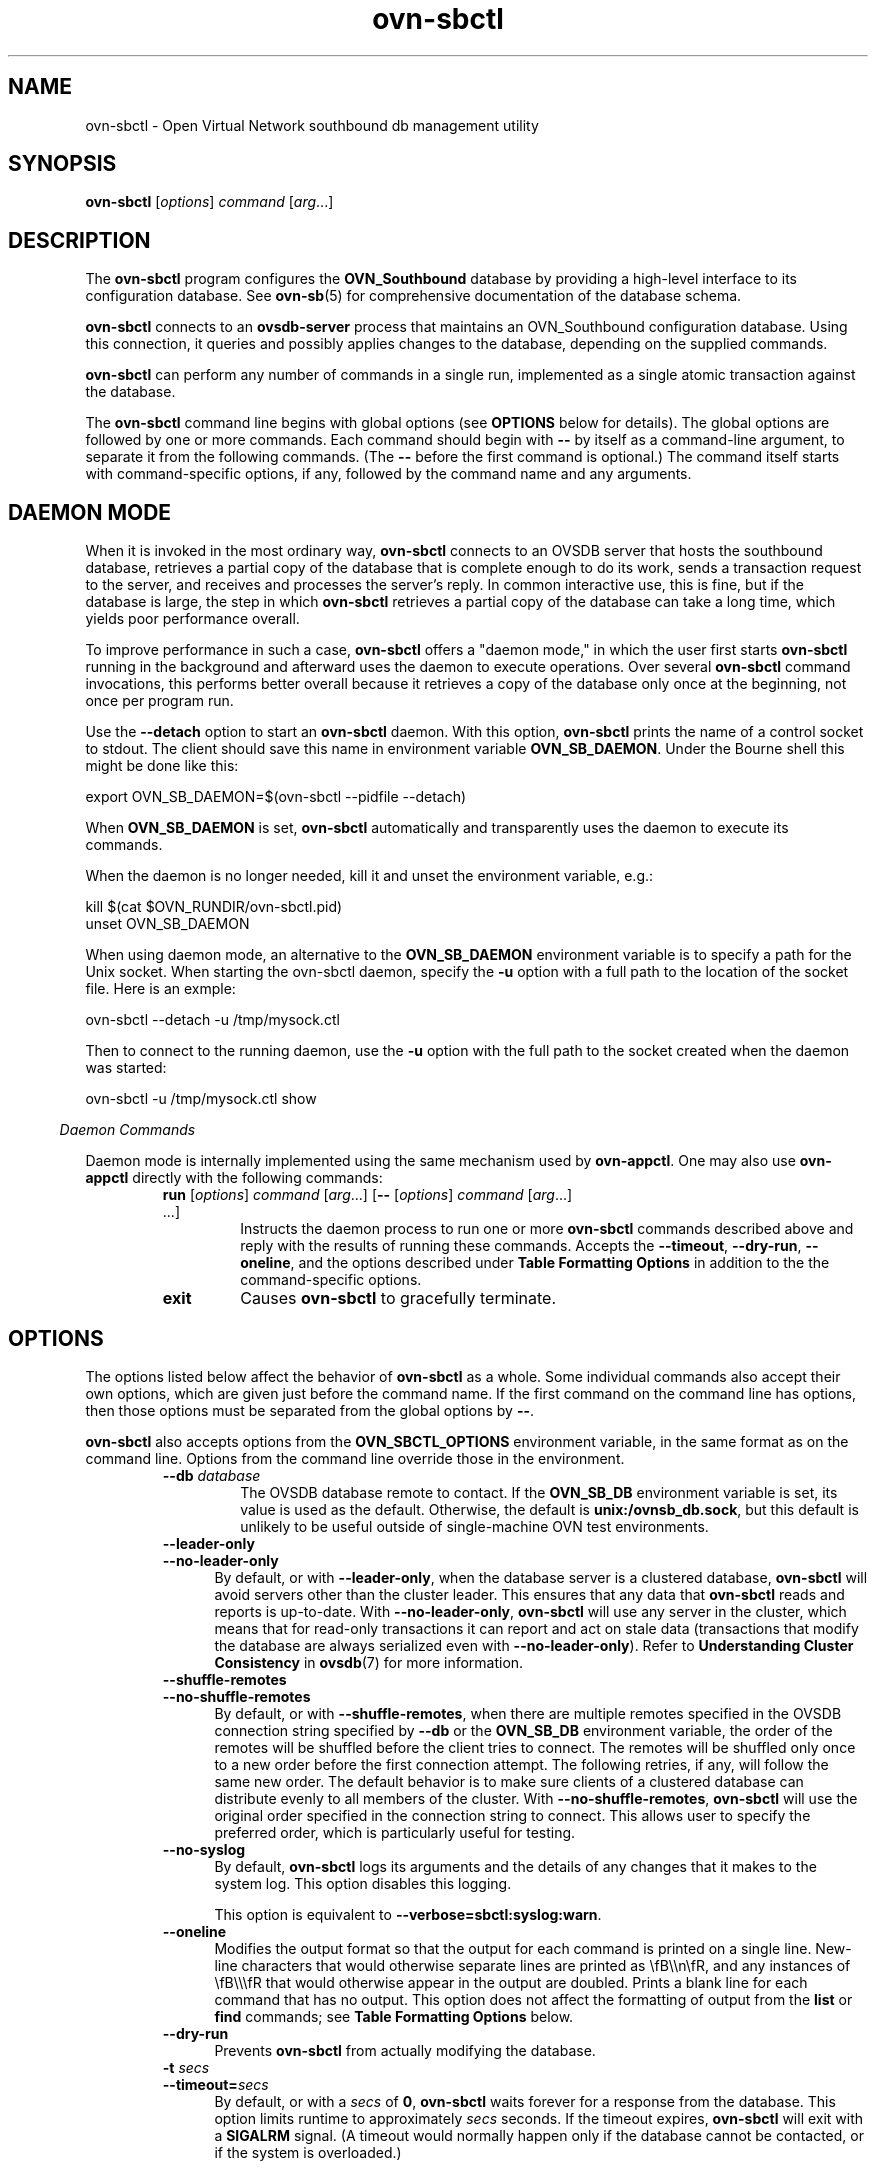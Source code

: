 '\" p
.\" -*- nroff -*-
.TH "ovn-sbctl" 8 "ovn-sbctl" "OVN 23\[char46]09\[char46]5" "OVN Manual"
.fp 5 L CR              \\" Make fixed-width font available as \\fL.
.de TQ
.  br
.  ns
.  TP "\\$1"
..
.de ST
.  PP
.  RS -0.15in
.  I "\\$1"
.  RE
..
.de SU
.  PP
.  I "\\$1"
..
.PP
.SH "NAME"
.PP
.PP
ovn-sbctl \- Open Virtual Network southbound db management utility
.SH "SYNOPSIS"
.PP
\fBovn\-sbctl\fR [\fIoptions\fR] \fIcommand\fR [\fIarg\fR\[char46]\[char46]\[char46]]
.SH "DESCRIPTION"
.PP
.PP
The \fBovn\-sbctl\fR program configures the \fBOVN_Southbound\fR database by providing a high-level interface to its configuration database\[char46] See \fBovn\-sb\fR(5) for comprehensive documentation of the database schema\[char46]
.PP
.PP
\fBovn\-sbctl\fR connects to an \fBovsdb\-server\fR process that maintains an OVN_Southbound configuration database\[char46] Using this connection, it queries and possibly applies changes to the database, depending on the supplied commands\[char46]
.PP
.PP
\fBovn\-sbctl\fR can perform any number of commands in a single run, implemented as a single atomic transaction against the database\[char46]
.PP
.PP
The \fBovn\-sbctl\fR command line begins with global options (see \fBOPTIONS\fR below for details)\[char46] The global options are followed by one or more commands\[char46] Each command should begin with \fB\-\-\fR by itself as a command-line argument, to separate it from the following commands\[char46] (The \fB\-\-\fR before the first command is optional\[char46]) The command itself starts with command-specific options, if any, followed by the command name and any arguments\[char46]
.SH "DAEMON MODE"
.PP
.PP
When it is invoked in the most ordinary way, \fBovn\-sbctl\fR connects to an OVSDB server that hosts the southbound database, retrieves a partial copy of the database that is complete enough to do its work, sends a transaction request to the server, and receives and processes the server\(cqs reply\[char46] In common interactive use, this is fine, but if the database is large, the step in which \fBovn\-sbctl\fR retrieves a partial copy of the database can take a long time, which yields poor performance overall\[char46]
.PP
.PP
To improve performance in such a case, \fBovn\-sbctl\fR offers a \(dqdaemon mode,\(dq in which the user first starts \fBovn\-sbctl\fR running in the background and afterward uses the daemon to execute operations\[char46] Over several \fBovn\-sbctl\fR command invocations, this performs better overall because it retrieves a copy of the database only once at the beginning, not once per program run\[char46]
.PP
.PP
Use the \fB\-\-detach\fR option to start an \fBovn\-sbctl\fR daemon\[char46] With this option, \fBovn\-sbctl\fR prints the name of a control socket to stdout\[char46] The client should save this name in environment variable \fBOVN_SB_DAEMON\fR\[char46] Under the Bourne shell this might be done like this:
.PP
.nf
\fL
.br
\fL      export OVN_SB_DAEMON=$(ovn\-sbctl \-\-pidfile \-\-detach)
.br
\fL    \fR
.fi
.PP
.PP
When \fBOVN_SB_DAEMON\fR is set, \fBovn\-sbctl\fR automatically and transparently uses the daemon to execute its commands\[char46]
.PP
.PP
When the daemon is no longer needed, kill it and unset the environment variable, e\[char46]g\[char46]:
.PP
.nf
\fL
.br
\fL      kill $(cat $OVN_RUNDIR/ovn\-sbctl\[char46]pid)
.br
\fL      unset OVN_SB_DAEMON
.br
\fL    \fR
.fi
.PP
.PP
When using daemon mode, an alternative to the \fBOVN_SB_DAEMON\fR environment variable is to specify a path for the Unix socket\[char46] When starting the ovn-sbctl daemon, specify the \fB\-u\fR option with a full path to the location of the socket file\[char46] Here is an exmple:
.PP
.nf
\fL
.br
\fL      ovn\-sbctl \-\-detach \-u /tmp/mysock\[char46]ctl
.br
\fL    \fR
.fi
.PP
.PP
Then to connect to the running daemon, use the \fB\-u\fR option with the full path to the socket created when the daemon was started:
.PP
.nf
\fL
.br
\fL      ovn\-sbctl \-u /tmp/mysock\[char46]ctl show
.br
\fL    \fR
.fi
.ST "Daemon Commands"
.PP
.PP
Daemon mode is internally implemented using the same mechanism used by \fBovn\-appctl\fR\[char46] One may also use \fBovn\-appctl\fR directly with the following commands:
.RS
.TP
\fBrun\fR [\fIoptions\fR] \fIcommand\fR [\fIarg\fR\[char46]\[char46]\[char46]] [\fB\-\-\fR [\fIoptions\fR] \fIcommand\fR [\fIarg\fR\[char46]\[char46]\[char46]] \[char46]\[char46]\[char46]]
Instructs the daemon process to run one or more \fBovn\-sbctl\fR commands described above and reply with the results of running these commands\[char46] Accepts the \fB\-\-timeout\fR, \fB\-\-dry\-run\fR, \fB\-\-oneline\fR, and the options described under \fBTable Formatting Options\fR in addition to the the command-specific options\[char46]
.TP
\fBexit\fR
Causes \fBovn\-sbctl\fR to gracefully terminate\[char46]
.RE
.SH "OPTIONS"
.PP
.PP
The options listed below affect the behavior of \fBovn\-sbctl\fR as a whole\[char46] Some individual commands also accept their own options, which are given just before the command name\[char46] If the first command on the command line has options, then those options must be separated from the global options by \fB\-\-\fR\[char46]
.PP
.PP
\fBovn\-sbctl\fR also accepts options from the \fBOVN_SBCTL_OPTIONS\fR environment variable, in the same format as on the command line\[char46] Options from the command line override those in the environment\[char46]
.RS
.TP
\fB\-\-db\fR \fIdatabase\fR
The OVSDB database remote to contact\[char46] If the \fBOVN_SB_DB\fR environment variable is set, its value is used as the default\[char46] Otherwise, the default is \fBunix:/ovnsb_db\[char46]sock\fR, but this default is unlikely to be useful outside of single-machine OVN test environments\[char46]
.TP
\fB\-\-leader\-only\fR
.TQ .5in
\fB\-\-no\-leader\-only\fR
By default, or with \fB\-\-leader\-only\fR, when the database server is a clustered database, \fBovn\-sbctl\fR will avoid servers other than the cluster leader\[char46] This ensures that any data that \fBovn\-sbctl\fR reads and reports is up-to-date\[char46] With \fB\-\-no\-leader\-only\fR, \fBovn\-sbctl\fR will use any server in the cluster, which means that for read-only transactions it can report and act on stale data (transactions that modify the database are always serialized even with \fB\-\-no\-leader\-only\fR)\[char46] Refer to \fBUnderstanding Cluster Consistency\fR in \fBovsdb\fR(7) for more information\[char46]
.TP
\fB\-\-shuffle\-remotes\fR
.TQ .5in
\fB\-\-no\-shuffle\-remotes\fR
By default, or with \fB\-\-shuffle\-remotes\fR, when there are multiple remotes specified in the OVSDB connection string specified by \fB\-\-db\fR or the \fBOVN_SB_DB\fR environment variable, the order of the remotes will be shuffled before the client tries to connect\[char46] The remotes will be shuffled only once to a new order before the first connection attempt\[char46] The following retries, if any, will follow the same new order\[char46] The default behavior is to make sure clients of a clustered database can distribute evenly to all members of the cluster\[char46] With \fB\-\-no\-shuffle\-remotes\fR, \fBovn\-sbctl\fR will use the original order specified in the connection string to connect\[char46] This allows user to specify the preferred order, which is particularly useful for testing\[char46]
.TP
\fB\-\-no\-syslog\fR
By default, \fBovn\-sbctl\fR logs its arguments and the details of any changes that it makes to the system log\[char46] This option disables this logging\[char46]
.IP
This option is equivalent to \fB\-\-verbose=sbctl:syslog:warn\fR\[char46]
.TP
\fB\-\-oneline\fR
Modifies the output format so that the output for each command is printed on a single line\[char46] New-line characters that would otherwise separate lines are printed as \efB\e\en\efR, and any instances of \efB\e\e\efR that would otherwise appear in the output are doubled\[char46] Prints a blank line for each command that has no output\[char46] This option does not affect the formatting of output from the \fBlist\fR or \fBfind\fR commands; see \fBTable Formatting Options\fR below\[char46]
.TP
\fB\-\-dry\-run\fR
Prevents \fBovn\-sbctl\fR from actually modifying the database\[char46]
.TP
\fB\-t \fIsecs\fB\fR
.TQ .5in
\fB\-\-timeout=\fIsecs\fB\fR
By default, or with a \fIsecs\fR of \fB0\fR, \fBovn\-sbctl\fR waits forever for a response from the database\[char46] This option limits runtime to approximately \fIsecs\fR seconds\[char46] If the timeout expires, \fBovn\-sbctl\fR will exit with a \fBSIGALRM\fR signal\[char46] (A timeout would normally happen only if the database cannot be contacted, or if the system is overloaded\[char46])
.RE
.SS "Daemon Options"
.TP
\fB\-\-pidfile\fR[\fB=\fR\fIpidfile\fR]
Causes a file (by default, \fB\fIprogram\fB\[char46]pid\fR) to be created indicating the PID of the running process\[char46] If the \fIpidfile\fR argument is not specified, or if it does not begin with \fB/\fR, then it is created in \fB\fR\[char46]
.IP
If \fB\-\-pidfile\fR is not specified, no pidfile is created\[char46]
.TP
\fB\-\-overwrite\-pidfile\fR
By default, when \fB\-\-pidfile\fR is specified and the specified pidfile already exists and is locked by a running process, the daemon refuses to start\[char46] Specify \fB\-\-overwrite\-pidfile\fR to cause it to instead overwrite the pidfile\[char46]
.IP
When \fB\-\-pidfile\fR is not specified, this option has no effect\[char46]
.TP
\fB\-\-detach\fR
Runs this program as a background process\[char46] The process forks, and in the child it starts a new session, closes the standard file descriptors (which has the side effect of disabling logging to the console), and changes its current directory to the root (unless \fB\-\-no\-chdir\fR is specified)\[char46] After the child completes its initialization, the parent exits\[char46]
.TP
\fB\-\-monitor\fR
Creates an additional process to monitor this program\[char46] If it dies due to a signal that indicates a programming error (\fBSIGABRT\fR, \fBSIGALRM\fR, \fBSIGBUS\fR, \fBSIGFPE\fR, \fBSIGILL\fR, \fBSIGPIPE\fR, \fBSIGSEGV\fR, \fBSIGXCPU\fR, or \fBSIGXFSZ\fR) then the monitor process starts a new copy of it\[char46] If the daemon dies or exits for another reason, the monitor process exits\[char46]
.IP
This option is normally used with \fB\-\-detach\fR, but it also functions without it\[char46]
.TP
\fB\-\-no\-chdir\fR
By default, when \fB\-\-detach\fR is specified, the daemon changes its current working directory to the root directory after it detaches\[char46] Otherwise, invoking the daemon from a carelessly chosen directory would prevent the administrator from unmounting the file system that holds that directory\[char46]
.IP
Specifying \fB\-\-no\-chdir\fR suppresses this behavior, preventing the daemon from changing its current working directory\[char46] This may be useful for collecting core files, since it is common behavior to write core dumps into the current working directory and the root directory is not a good directory to use\[char46]
.IP
This option has no effect when \fB\-\-detach\fR is not specified\[char46]
.TP
\fB\-\-no\-self\-confinement\fR
By default this daemon will try to self-confine itself to work with files under well-known directories determined at build time\[char46] It is better to stick with this default behavior and not to use this flag unless some other Access Control is used to confine daemon\[char46] Note that in contrast to other access control implementations that are typically enforced from kernel-space (e\[char46]g\[char46] DAC or MAC), self-confinement is imposed from the user-space daemon itself and hence should not be considered as a full confinement strategy, but instead should be viewed as an additional layer of security\[char46]
.TP
\fB\-\-user=\fR\fIuser\fR\fB:\fR\fIgroup\fR
Causes this program to run as a different user specified in \fIuser\fR\fB:\fR\fIgroup\fR, thus dropping most of the root privileges\[char46] Short forms \fIuser\fR and \fB:\fR\fIgroup\fR are also allowed, with current user or group assumed, respectively\[char46] Only daemons started by the root user accepts this argument\[char46]
.IP
On Linux, daemons will be granted \fBCAP_IPC_LOCK\fR and \fBCAP_NET_BIND_SERVICES\fR before dropping root privileges\[char46] Daemons that interact with a datapath, such as \fBovs\-vswitchd\fR, will be granted three additional capabilities, namely \fBCAP_NET_ADMIN\fR, \fBCAP_NET_BROADCAST\fR and \fBCAP_NET_RAW\fR\[char46] The capability change will apply even if the new user is root\[char46]
.IP
On Windows, this option is not currently supported\[char46] For security reasons, specifying this option will cause the daemon process not to start\[char46]
.SS "Logging options"
.TP
\fB\-v\fR[\fIspec\fR]
.TQ .5in
\fB\-\-verbose=\fR[\fIspec\fR]
Sets logging levels\[char46] Without any \fIspec\fR, sets the log level for every module and destination to \fBdbg\fR\[char46] Otherwise, \fIspec\fR is a list of words separated by spaces or commas or colons, up to one from each category below:
.RS
.IP \(bu
A valid module name, as displayed by the \fBvlog/list\fR command on \fBovs\-appctl\fR(8), limits the log level change to the specified module\[char46]
.IP \(bu
\fBsyslog\fR, \fBconsole\fR, or \fBfile\fR, to limit the log level change to only to the system log, to the console, or to a file, respectively\[char46] (If \fB\-\-detach\fR is specified, the daemon closes its standard file descriptors, so logging to the console will have no effect\[char46])
.IP
On Windows platform, \fBsyslog\fR is accepted as a word and is only useful along with the \fB\-\-syslog\-target\fR option (the word has no effect otherwise)\[char46]
.IP \(bu
\fBoff\fR, \fBemer\fR, \fBerr\fR, \fBwarn\fR, \fBinfo\fR, or \fBdbg\fR, to control the log level\[char46] Messages of the given severity or higher will be logged, and messages of lower severity will be filtered out\[char46] \fBoff\fR filters out all messages\[char46] See \fBovs\-appctl\fR(8) for a definition of each log level\[char46]
.RE
.IP
Case is not significant within \fIspec\fR\[char46]
.IP
Regardless of the log levels set for \fBfile\fR, logging to a file will not take place unless \fB\-\-log\-file\fR is also specified (see below)\[char46]
.IP
For compatibility with older versions of OVS, \fBany\fR is accepted as a word but has no effect\[char46]
.TP
\fB\-v\fR
.TQ .5in
\fB\-\-verbose\fR
Sets the maximum logging verbosity level, equivalent to \fB\-\-verbose=dbg\fR\[char46]
.TP
\fB\-vPATTERN:\fR\fIdestination\fR\fB:\fR\fIpattern\fR
.TQ .5in
\fB\-\-verbose=PATTERN:\fR\fIdestination\fR\fB:\fR\fIpattern\fR
Sets the log pattern for \fIdestination\fR to \fIpattern\fR\[char46] Refer to \fBovs\-appctl\fR(8) for a description of the valid syntax for \fIpattern\fR\[char46]
.TP
\fB\-vFACILITY:\fR\fIfacility\fR
.TQ .5in
\fB\-\-verbose=FACILITY:\fR\fIfacility\fR
Sets the RFC5424 facility of the log message\[char46] \fIfacility\fR can be one of \fBkern\fR, \fBuser\fR, \fBmail\fR, \fBdaemon\fR, \fBauth\fR, \fBsyslog\fR, \fBlpr\fR, \fBnews\fR, \fBuucp\fR, \fBclock\fR, \fBftp\fR, \fBntp\fR, \fBaudit\fR, \fBalert\fR, \fBclock2\fR, \fBlocal0\fR, \fBlocal1\fR, \fBlocal2\fR, \fBlocal3\fR, \fBlocal4\fR, \fBlocal5\fR, \fBlocal6\fR or \fBlocal7\fR\[char46] If this option is not specified, \fBdaemon\fR is used as the default for the local system syslog and \fBlocal0\fR is used while sending a message to the target provided via the \fB\-\-syslog\-target\fR option\[char46]
.TP
\fB\-\-log\-file\fR[\fB=\fR\fIfile\fR]
Enables logging to a file\[char46] If \fIfile\fR is specified, then it is used as the exact name for the log file\[char46] The default log file name used if \fIfile\fR is omitted is \fB/usr/local/var/log/ovn/\fIprogram\fB\[char46]log\fR\[char46]
.TP
\fB\-\-syslog\-target=\fR\fIhost\fR\fB:\fR\fIport\fR
Send syslog messages to UDP \fIport\fR on \fIhost\fR, in addition to the system syslog\[char46] The \fIhost\fR must be a numerical IP address, not a hostname\[char46]
.TP
\fB\-\-syslog\-method=\fR\fImethod\fR
Specify \fImethod\fR as how syslog messages should be sent to syslog daemon\[char46] The following forms are supported:
.RS
.IP \(bu
\fBlibc\fR, to use the libc \fBsyslog()\fR function\[char46] Downside of using this options is that libc adds fixed prefix to every message before it is actually sent to the syslog daemon over \fB/dev/log\fR UNIX domain socket\[char46]
.IP \(bu
\fBunix:\fIfile\fB\fR, to use a UNIX domain socket directly\[char46] It is possible to specify arbitrary message format with this option\[char46] However, \fBrsyslogd 8\[char46]9\fR and older versions use hard coded parser function anyway that limits UNIX domain socket use\[char46] If you want to use arbitrary message format with older \fBrsyslogd\fR versions, then use UDP socket to localhost IP address instead\[char46]
.IP \(bu
\fBudp:\fIip\fB:\fIport\fB\fR, to use a UDP socket\[char46] With this method it is possible to use arbitrary message format also with older \fBrsyslogd\fR\[char46] When sending syslog messages over UDP socket extra precaution needs to be taken into account, for example, syslog daemon needs to be configured to listen on the specified UDP port, accidental iptables rules could be interfering with local syslog traffic and there are some security considerations that apply to UDP sockets, but do not apply to UNIX domain sockets\[char46]
.IP \(bu
\fBnull\fR, to discard all messages logged to syslog\[char46]
.RE
.IP
The default is taken from the \fBOVS_SYSLOG_METHOD\fR environment variable; if it is unset, the default is \fBlibc\fR\[char46]
.SS "Table Formatting Options"
These options control the format of output from the \fBlist\fR and \fBfind\fR commands\[char46]
.RS
.TP
\fB\-f\fR \fIformat\fR
.TQ .5in
\fB\-\-format=\fR\fIformat\fR
Sets the type of table formatting\[char46] The following types of \fIformat\fR are available:
.RS
.TP
\fBtable\fR
2-D text tables with aligned columns\[char46]
.TP
\fBlist\fR (default)
A list with one column per line and rows separated by a blank line\[char46]
.TP
\fBhtml\fR
HTML tables\[char46]
.TP
\fBcsv\fR
Comma-separated values as defined in RFC 4180\[char46]
.TP
\fBjson\fR
JSON format as defined in RFC 4627\[char46] The output is a sequence of JSON objects, each of which corresponds to one table\[char46] Each JSON object has the following members with the noted values:
.RS
.TP
\fBcaption\fR
The table\(cqs caption\[char46] This member is omitted if the table has no caption\[char46]
.TP
\fBheadings\fR
An array with one element per table column\[char46] Each array element is a string giving the corresponding column\(cqs heading\[char46]
.TP
\fBdata\fR
An array with one element per table row\[char46] Each element is also an array with one element per table column\[char46] The elements of this second-level array are the cells that constitute the table\[char46] Cells that represent OVSDB data or data types are expressed in the format described in the OVSDB specification; other cells are simply expressed as text strings\[char46]
.RE
.RE
.TP
\fB\-d\fR \fIformat\fR
.TQ .5in
\fB\-\-data=\fR\fIformat\fR
Sets the formatting for cells within output tables unless the table format is set to \fBjson\fR, in which case \fBjson\fR formatting is always used when formatting cells\[char46] The following types of \fIformat\fR are available:
.RS
.TP
\fBstring\fR (default)
The simple format described in the \fBDatabase Values\fR section of \fBovs\-vsctl\fR(8)\[char46]
.TP
\fBbare\fR
The simple format with punctuation stripped off: \fB[]\fR and \fB{}\fR are omitted around sets, maps, and empty columns, items within sets and maps are space-separated, and strings are never quoted\[char46] This format may be easier for scripts to parse\[char46]
.TP
\fBjson\fR
The RFC 4627 JSON format as described above\[char46]
.RE
.TP
\fB\-\-no\-headings\fR
This option suppresses the heading row that otherwise appears in the first row of table output\[char46]
.TP
\fB\-\-pretty\fR
By default, JSON in output is printed as compactly as possible\[char46] This option causes JSON in output to be printed in a more readable fashion\[char46] Members of objects and elements of arrays are printed one per line, with indentation\[char46]
.IP
This option does not affect JSON in tables, which is always printed compactly\[char46]
.TP
\fB\-\-bare\fR
Equivalent to \fB\-\-format=list \-\-data=bare \-\-no\-headings\fR\[char46]
.RE
.SS "PKI Options"
.PP
.PP
PKI configuration is required to use SSL for the connection to the database\[char46]
.RS
.TP
\fB\-p\fR \fIprivkey\[char46]pem\fR
.TQ .5in
\fB\-\-private\-key=\fR\fIprivkey\[char46]pem\fR
Specifies a PEM file containing the private key used as identity for outgoing SSL connections\[char46]
.TP
\fB\-c\fR \fIcert\[char46]pem\fR
.TQ .5in
\fB\-\-certificate=\fR\fIcert\[char46]pem\fR
Specifies a PEM file containing a certificate that certifies the private key specified on \fB\-p\fR or \fB\-\-private\-key\fR to be trustworthy\[char46] The certificate must be signed by the certificate authority (CA) that the peer in SSL connections will use to verify it\[char46]
.TP
\fB\-C\fR \fIcacert\[char46]pem\fR
.TQ .5in
\fB\-\-ca\-cert=\fR\fIcacert\[char46]pem\fR
Specifies a PEM file containing the CA certificate for verifying certificates presented to this program by SSL peers\[char46] (This may be the same certificate that SSL peers use to verify the certificate specified on \fB\-c\fR or \fB\-\-certificate\fR, or it may be a different one, depending on the PKI design in use\[char46])
.TP
\fB\-C none\fR
.TQ .5in
\fB\-\-ca\-cert=none\fR
Disables verification of certificates presented by SSL peers\[char46] This introduces a security risk, because it means that certificates cannot be verified to be those of known trusted hosts\[char46]
.RE
.RS
.TP
\fB\-\-bootstrap\-ca\-cert=\fR\fIcacert\[char46]pem\fR
When \fIcacert\[char46]pem\fR exists, this option has the same effect as \fB\-C\fR or \fB\-\-ca\-cert\fR\[char46] If it does not exist, then the executable will attempt to obtain the CA certificate from the SSL peer on its first SSL connection and save it to the named PEM file\[char46] If it is successful, it will immediately drop the connection and reconnect, and from then on all SSL connections must be authenticated by a certificate signed by the CA certificate thus obtained\[char46]
.IP
This option exposes the SSL connection to a man-in-the-middle attack obtaining the initial CA certificate, but it may be useful for bootstrapping\[char46]
.IP
This option is only useful if the SSL peer sends its CA certificate as part of the SSL certificate chain\[char46] The SSL protocol does not require the server to send the CA certificate\[char46]
.IP
This option is mutually exclusive with \fB\-C\fR and \fB\-\-ca\-cert\fR\[char46]
.RE
.SS "Other Options"
.TP
\fB\-h\fR
.TQ .5in
\fB\-\-help\fR
Prints a brief help message to the console\[char46]
.TP
\fB\-V\fR
.TQ .5in
\fB\-\-version\fR
Prints version information to the console\[char46]
.SH "COMMANDS"
.PP
.PP
The following sections describe the commands that \fBovn\-sbctl\fR supports\[char46]
.SS "OVN_Southbound Commands"
.PP
.PP
These commands work with an \fBOVN_Southbound\fR database as a whole\[char46]
.RS
.TP
\fBinit\fR
Initializes the database, if it is empty\[char46] If the database has already been initialized, this command has no effect\[char46]
.TP
\fBshow\fR
Prints a brief overview of the database contents\[char46]
.RE
.SS "Chassis Commands"
.PP
.PP
These commands manipulate \fBOVN_Southbound\fR chassis\[char46]
.RS
.TP
[\fB\-\-may\-exist\fR] \fBchassis\-add \fIchassis\fB \fIencap-type\fB \fIencap-ip\fB\fR
Creates a new chassis named \fIchassis\fR\[char46] \fIencap-type\fR is a comma-separated list of tunnel types\[char46] The chassis will have one encap entry for each specified tunnel type with \fIencap-ip\fR as the destination IP for each\[char46]
.IP
Without \fB\-\-may\-exist\fR, attempting to create a chassis that exists is an error\[char46] With \fB\-\-may\-exist\fR, this command does nothing if \fIchassis\fR already exists\[char46]
.TP
[\fB\-\-if\-exists\fR] \fIchassis-del \fIchassis\fI\fR
Deletes \fIchassis\fR and its \fIencaps\fR and \fIgateway_ports\fR\[char46]
.IP
Without \fB\-\-if\-exists\fR, attempting to delete a chassis that does not exist is an error\[char46] With \fB\-\-if\-exists\fR attempting to delete a chassis that does not exist has no effect\[char46]
.RE
.SS "Port Binding Commands"
.PP
.PP
These commands manipulate \fBOVN_Southbound\fR port bindings\[char46]
.RS
.TP
[\fB\-\-may\-exist\fR] \fBlsp\-bind \fIlogical-port\fB \fIchassis\fB\fR
Binds the logical port named \fIlogical-port\fR to \fIchassis\fR\[char46]
.IP
Without \fB\-\-may\-exist\fR, attempting to bind a logical port that has already been bound is an error\[char46] With \fB\-\-may\-exist\fR, this command does nothing if \fIlogical-port\fR has already been bound to a chassis\[char46]
.TP
[\fB\-\-if\-exists\fR] \fBlsp\-unbind \fIlogical-port\fB\fR
Removes the binding of \fIlogical-port\fR\[char46]
.IP
Without \fB\-\-if\-exists\fR, attempting to unbind a logical port that is not bound is an error\[char46] With \fB\-\-if\-exists\fR, attempting to unbind logical port that is not bound has no effect\[char46]
.RE
.SS "Logical Flow Commands"
.TP
[\fB\-\-uuid\fR] [\fB\-\-ovs\fR[\fB=\fIremote\fB]\fR] [\fB\-\-stats\fR] [\fB\-\-vflows\fR] \fBlflow\-list\fR [\fIlogical-datapath\fR] [\fIlflow\fR\[char46]\[char46]\[char46]]
List logical flows\[char46] If \fIlogical-datapath\fR is specified, only list flows for that logical datapath\[char46] The \fIlogical-datapath\fR may be given as a UUID or as a datapath name (reporting an error if multiple datapaths have the same name)\[char46]
.IP
If at least one \fIlflow\fR is given, only matching logical flows, if any, are listed\[char46] Each \fIlflow\fR may be specified as a UUID or the first few characters of a UUID, optionally prefixed by \fB0x\fR\[char46] (Because \fBovn\-controller\fR sets OpenFlow flow cookies to the first 32 bits of the corresponding logical flow\(cqs UUID, this makes it easy to look up the logical flow that generated a particular OpenFlow flow\[char46])
.IP
If \fB\-\-uuid\fR is specified, the output includes the first 32 bits of each logical flow\(cqs UUID\[char46] This makes it easier to find the OpenFlow flows that correspond to a given logical flow\[char46]
.IP
If \fB\-\-ovs\fR is included, \fBovn\-sbctl\fR attempts to obtain and display the OpenFlow flows that correspond to each OVN logical flow\[char46] To do so, \fBovn\-sbctl\fR connects to \fIremote\fR (by default, \fBunix:/br\-int\[char46]mgmt\fR) over OpenFlow and retrieves the flows\[char46] If \fIremote\fR is specified, it must be an active OpenFlow connection method described in \fBovsdb\fR(7)\[char46] Please see the discussion of the similar \fB\-\-ovs\fR option in \fBovn\-trace\fR(8) for more information about the OpenFlow flow output\[char46]
.IP
By default, OpenFlow flow output includes only match and actions\[char46] Add \fB\-\-stats\fR to include all OpenFlow information, such as packet and byte counters, duration, and timeouts\[char46]
.IP
If \fB\-\-vflows\fR is included, other southbound database records directly used for generating OpenFlow flows are also listed\[char46] This includes: \fIport-bindings\fR, \fImac-bindings\fR, \fImulticast-groups\fR, \fIchassis\fR\[char46] The \fB\-\-ovs\fR and \fB\-\-stats\fR can also be used in conjunction with \fB\-\-vflows\fR\[char46]
.TP
[\fB\-\-uuid\fR] \fBdump\-flows\fR [\fIlogical-datapath\fR]
Alias for \fBlflow\-list\fR\[char46]
.TP
\fBcount\-flows\fR [\fIlogical-datapath\fR]
prints numbers of logical flows per table and per datapath\[char46]
.SS "Remote Connectivity Commands"
.PP
.PP
These commands manipulate the \fBconnections\fR column in the \fBSB_Global\fR table and rows in the \fBConnection\fR table\[char46] When \fBovsdb\-server\fR is configured to use the \fBconnections\fR column for OVSDB connections, this allows the administrator to use \efBovn\e-sbctl\efR to configure database connections\[char46]
.RS
.TP
\fBget\-connection\fR
Prints the configured connection(s)\[char46]
.TP
\fBdel\-connection\fR
Deletes the configured connection(s)\[char46]
.TP
[\fB\-\-inactivity\-probe=\fR\fImsecs\fR] \fBset\-connection\fR \fItarget\fR\[char46]\[char46]\[char46]
Sets the configured manager target or targets\[char46] Use \fB\-\-inactivity\-probe=\fR\fImsecs\fR to override the default idle connection inactivity probe time\[char46] Use 0 to disable inactivity probes\[char46]
.RE
.SS "SSL Configuration Commands"
.PP
.PP
When \fBovsdb\-server\fR is configured to connect using SSL, the following parameters are required:
.RS
.TP
\fIprivate-key\fR
Specifies a PEM file containing the private key used for SSL connections\[char46]
.TP
\fIcertificate\fR
Specifies a PEM file containing a certificate, signed by the certificate authority (CA) used by the connection peers, that certifies the private key, identifying a trustworthy peer\[char46]
.TP
\fIca-cert\fR
Specifies a PEM file containing the CA certificate used to verify that the connection peers are trustworthy\[char46]
.RE
.PP
.PP
These SSL settings apply to all SSL connections made by the southbound database server\[char46]
.RS
.TP
\fBget\-ssl\fR
Prints the SSL configuration\[char46]
.TP
\fBdel\-ssl\fR
Deletes the current SSL configuration\[char46]
.TP
[\fB\-\-bootstrap\fR] \fBset\-ssl\fR \fIprivate-key\fR \fIcertificate\fR \fIca-cert\fR [\fIssl-protocol-list\fR [\fIssl-cipher-list\fR]]
Sets the SSL configuration\[char46]
.RE
.SS "Database Commands"
.PP
.PP
These commands query and modify the contents of \fBovsdb\fR tables\[char46] They are a slight abstraction of the \fBovsdb\fR interface and as such they operate at a lower level than other \fBovn\-sbctl\fR commands\[char46]
.PP
\fIIdentifying Tables, Records, and Columns\fR
.PP
.PP
Each of these commands has a \fItable\fR parameter to identify a table within the database\[char46] Many of them also take a \fIrecord\fR parameter that identifies a particular record within a table\[char46] The \fIrecord\fR parameter may be the UUID for a record, which may be abbreviated to its first 4 (or more) hex digits, as long as that is unique\[char46] Many tables offer additional ways to identify records\[char46] Some commands also take \fIcolumn\fR parameters that identify a particular field within the records in a table\[char46]
.PP
.PP
For a list of tables and their columns, see \fBovn\-sb\fR(5) or see the table listing from the \fB\-\-help\fR option\[char46]
.PP
.PP
Record names must be specified in full and with correct capitalization, except that UUIDs may be abbreviated to their first 4 (or more) hex digits, as long as that is unique within the table\[char46] Names of tables and columns are not case-sensitive, and \fB\-\fR and \fB_\fR are treated interchangeably\[char46] Unique abbreviations of table and column names are acceptable, e\[char46]g\[char46] \fBd\fR or \fBdhcp\fR is sufficient to identify the \fBDHCP_Options\fR table\[char46]
.PP
.PP
.PP
\fIDatabase Values\fR
.PP
.PP
Each column in the database accepts a fixed type of data\[char46] The currently defined basic types, and their representations, are:
.RS
.TP
integer
A decimal integer in the range \-2**63 to 2**63\-1, inclusive\[char46]
.TP
real
A floating-point number\[char46]
.TP
Boolean
True or false, written \fBtrue\fR or \fBfalse\fR, respectively\[char46]
.TP
string
An arbitrary Unicode string, except that null bytes are not allowed\[char46] Quotes are optional for most strings that begin with an English letter or underscore and consist only of letters, underscores, hyphens, and periods\[char46] However, \fBtrue\fR and \fBfalse\fR and strings that match the syntax of UUIDs (see below) must be enclosed in double quotes to distinguish them from other basic types\[char46] When double quotes are used, the syntax is that of strings in JSON, e\[char46]g\[char46] backslashes may be used to escape special characters\[char46] The empty string must be represented as a pair of double quotes (\fB\(dq\(dq\fR)\[char46]
.TP
UUID
Either a universally unique identifier in the style of RFC 4122, e\[char46]g\[char46] \fBf81d4fae\-7dec\-11d0\-a765\-00a0c91e6bf6\fR, or an \fB@\fR\fIname\fR defined by a \fBget\fR or \fBcreate\fR command within the same \fBovs\-vsctl\fR invocation\[char46]
.RE
.PP
.PP
Multiple values in a single column may be separated by spaces or a single comma\[char46] When multiple values are present, duplicates are not allowed, and order is not important\[char46] Conversely, some database columns can have an empty set of values, represented as \fB[]\fR, and square brackets may optionally enclose other non-empty sets or single values as well\[char46]
.PP
.PP
A few database columns are ``maps\(cq\(cq of key-value pairs, where the key and the value are each some fixed database type\[char46] These are specified in the form \fIkey\fR\fB=\fR\fIvalue\fR, where \fIkey\fR and \fIvalue\fR follow the syntax for the column\(cqs key type and value type, respectively\[char46] When multiple pairs are present (separated by spaces or a comma), duplicate keys are not allowed, and again the order is not important\[char46] Duplicate values are allowed\[char46] An empty map is represented as \fB{}\fR\[char46] Curly braces may optionally enclose non-empty maps as well (but use quotes to prevent the shell from expanding \fBother\-config={0=x,1=y}\fR into \fBother\-config=0=x
other\-config=1=y\fR, which may not have the desired effect)\[char46]
.PP
\fIDatabase Command Syntax\fR
.RS
.TP
[\fB\-\-if\-exists\fR] [\fB\-\-columns=\fR\fIcolumn\fR[\fB,\fR\fIcolumn\fR]\[char46]\[char46]\[char46]] \fBlist\fR \fItable\fR [\fIrecord\fR]\[char46]\[char46]\[char46]
Lists the data in each specified \fIrecord\fR\[char46] If no records are specified, lists all the records in \fItable\fR\[char46]
.IP
If \fB\-\-columns\fR is specified, only the requested columns are listed, in the specified order\[char46] Otherwise, all columns are listed, in alphabetical order by column name\[char46]
.IP
Without \fB\-\-if\-exists\fR, it is an error if any specified \fIrecord\fR does not exist\[char46] With \fB\-\-if\-exists\fR, the command ignores any \fIrecord\fR that does not exist, without producing any output\[char46]
.TP
[\fB\-\-columns=\fR\fIcolumn\fR[\fB,\fR\fIcolumn\fR]\[char46]\[char46]\[char46]] \fBfind\fR \fItable\fR [\fIcolumn\fR[\fB:\fR\fIkey\fR]\fB=\fR\fIvalue\fR]\[char46]\[char46]\[char46]
Lists the data in each record in \fItable\fR whose \fIcolumn\fR equals \fIvalue\fR or, if \fIkey\fR is specified, whose \fIcolumn\fR contains a \fIkey\fR with the specified \fIvalue\fR\[char46] The following operators may be used where \fB=\fR is written in the syntax summary:
.RS
.TP
\fB= != < > <= >=\fR
Selects records in which \fIcolumn\fR[\fB:\fR\fIkey\fR] equals, does not equal, is less than, is greater than, is less than or equal to, or is greater than or equal to \fIvalue\fR, respectively\[char46]
.IP
Consider \fIcolumn\fR[\fB:\fR\fIkey\fR] and \fIvalue\fR as sets of elements\[char46] Identical sets are considered equal\[char46] Otherwise, if the sets have different numbers of elements, then the set with more elements is considered to be larger\[char46] Otherwise, consider a element from each set pairwise, in increasing order within each set\[char46] The first pair that differs determines the result\[char46] (For a column that contains key-value pairs, first all the keys are compared, and values are considered only if the two sets contain identical keys\[char46])
.TP
\fB{=} {!=}\fR
Test for set equality or inequality, respectively\[char46]
.TP
\fB{<=}\fR
Selects records in which \fIcolumn\fR[\fB:\fR\fIkey\fR] is a subset of \fIvalue\fR\[char46] For example, \fBflood\-vlans{<=}1,2\fR selects records in which the \fBflood\-vlans\fR column is the empty set or contains 1 or 2 or both\[char46]
.TP
\fB{<}\fR
Selects records in which \fIcolumn\fR[\fB:\fR\fIkey\fR] is a proper subset of \fIvalue\fR\[char46] For example, \fBflood\-vlans{<}1,2\fR selects records in which the \fBflood\-vlans\fR column is the empty set or contains 1 or 2 but not both\[char46]
.TP
\fB{>=} {>}\fR
Same as \fB{<=}\fR and \fB{<}\fR, respectively, except that the relationship is reversed\[char46] For example, \fBflood\-vlans{>=}1,2\fR selects records in which the \fBflood\-vlans\fR column contains both 1 and 2\[char46]
.RE
.IP
The following operators are available only in Open vSwitch 2\[char46]16 and later:
.RS
.TP
\fB{in}\fR
Selects records in which every element in \fIcolumn\fR[\fB:\fR\fIkey\fR] is also in \fIvalue\fR\[char46] (This is the same as \fB{<=}\fR\[char46])
.TP
\fB{not\-in}\fR
Selects records in which every element in \fIcolumn\fR[\fB:\fR\fIkey\fR] is not in \fIvalue\fR\[char46]
.RE
.IP
For arithmetic operators (\fB= != < > <= >=\fR), when \fIkey\fR is specified but a particular record\(cqs \fIcolumn\fR does not contain \fIkey\fR, the record is always omitted from the results\[char46] Thus, the condition \fBother\-config:mtu!=1500\fR matches records that have a \fBmtu\fR key whose value is not 1500, but not those that lack an \fBmtu\fR key\[char46]
.IP
For the set operators, when \fIkey\fR is specified but a particular record\(cqs \fIcolumn\fR does not contain \fIkey\fR, the comparison is done against an empty set\[char46] Thus, the condition \fBother\-config:mtu{!=}1500\fR matches records that have a \fBmtu\fR key whose value is not 1500 and those that lack an \fBmtu\fR key\[char46]
.IP
Don\(cqt forget to escape \fB<\fR or \fB>\fR from interpretation by the shell\[char46]
.IP
If \fB\-\-columns\fR is specified, only the requested columns are listed, in the specified order\[char46] Otherwise all columns are listed, in alphabetical order by column name\[char46]
.IP
The UUIDs shown for rows created in the same \fBovs\-vsctl\fR invocation will be wrong\[char46]
.TP
[\fB\-\-if\-exists\fR] [\fB\-\-id=@\fR\fIname\fR] \fBget\fR \fItable record\fR [\fIcolumn\fR[\fB:\fR\fIkey\fR]]\[char46]\[char46]\[char46]
Prints the value of each specified \fIcolumn\fR in the given \fIrecord\fR in \fItable\fR\[char46] For map columns, a \fIkey\fR may optionally be specified, in which case the value associated with \fIkey\fR in the column is printed, instead of the entire map\[char46]
.IP
Without \fB\-\-if\-exists\fR, it is an error if \fIrecord\fR does not exist or \fIkey\fR is specified, if \fIkey\fR does not exist in \fIrecord\fR\[char46] With \fB\-\-if\-exists\fR, a missing \fIrecord\fR yields no output and a missing \fIkey\fR prints a blank line\[char46]
.IP
If \fB@\fR\fIname\fR is specified, then the UUID for \fIrecord\fR may be referred to by that name later in the same \fBovs\-vsctl\fR invocation in contexts where a UUID is expected\[char46]
.IP
Both \fB\-\-id\fR and the \fIcolumn\fR arguments are optional, but usually at least one or the other should be specified\[char46] If both are omitted, then \fBget\fR has no effect except to verify that \fIrecord\fR exists in \fItable\fR\[char46]
.IP
\fB\-\-id\fR and \fB\-\-if\-exists\fR cannot be used together\[char46]
.TP
[\fB\-\-if\-exists\fR] \fBset\fR \fItable record column\fR[\fB:\fR\fIkey\fR]\fB=\fR\fIvalue\fR\[char46]\[char46]\[char46]
Sets the value of each specified \fIcolumn\fR in the given \fIrecord\fR in \fItable\fR to \fIvalue\fR\[char46] For map columns, a \fIkey\fR may optionally be specified, in which case the value associated with \fIkey\fR in that column is changed (or added, if none exists), instead of the entire map\[char46]
.IP
Without \fB\-\-if\-exists\fR, it is an error if \fIrecord\fR does not exist\[char46] With \fB\-\-if\-exists\fR, this command does nothing if \fIrecord\fR does not exist\[char46]
.TP
[\fB\-\-if\-exists\fR] \fBadd\fR \fItable record column\fR [\fIkey\fR\fB=\fR]\fIvalue\fR\[char46]\[char46]\[char46]
Adds the specified value or key-value pair to \fIcolumn\fR in \fIrecord\fR in \fItable\fR\[char46] If \fIcolumn\fR is a map, then \fIkey\fR is required, otherwise it is prohibited\[char46] If \fIkey\fR already exists in a map column, then the current \fIvalue\fR is not replaced (use the \fBset\fR command to replace an existing value)\[char46]
.IP
Without \fB\-\-if\-exists\fR, it is an error if \fIrecord\fR does not exist\[char46] With \fB\-\-if\-exists\fR, this command does nothing if \fIrecord\fR does not exist\[char46]
.TP
[\fB\-\-if\-exists\fR] \fBremove\fR \fItable record column value\fR\[char46]\[char46]\[char46]
.IP
[\fB\-\-if\-exists\fR] \fBremove\fR \fItable record column key\fR\[char46]\[char46]\[char46]
.IP
[\fB\-\-if\-exists\fR] \fBremove\fR \fItable record column key\fR\fB=\fR\fIvalue\fR\[char46]\[char46]\[char46]
Removes the specified values or key-value pairs from \fIcolumn\fR in \fIrecord\fR in \fItable\fR\[char46] The first form applies to columns that are not maps: each specified \fIvalue\fR is removed from the column\[char46] The second and third forms apply to map columns: if only a \fIkey\fR is specified, then any key-value pair with the given \fIkey\fR is removed, regardless of its value; if a \fIvalue\fR is given then a pair is removed only if both key and value match\[char46]
.IP
It is not an error if the column does not contain the specified key or value or pair\[char46]
.IP
Without \fB\-\-if\-exists\fR, it is an error if \fIrecord\fR does not exist\[char46] With \fB\-\-if\-exists\fR, this command does nothing if \fIrecord\fR does not exist\[char46]
.TP
[\fB\-\-if\-exists\fR] \fBclear\fR \fItable record column\fR\[char46]\[char46]\[char46]
Sets each \fIcolumn\fR in \fIrecord\fR in \fItable\fR to the empty set or empty map, as appropriate\[char46] This command applies only to columns that are allowed to be empty\[char46]
.IP
Without \fB\-\-if\-exists\fR, it is an error if \fIrecord\fR does not exist\[char46] With \fB\-\-if\-exists\fR, this command does nothing if \fIrecord\fR does not exist\[char46]
.TP
[\fB\-\-id=(@\fR\fIname\fR|\fIuuid\fR)] \fBcreate\fR \fItable column\fR[\fB:\fR\fIkey\fR]\fB=\fR\fIvalue\fR\[char46]\[char46]\[char46]
Creates a new record in \fItable\fR and sets the initial values of each \fIcolumn\fR\[char46] Columns not explicitly set will receive their default values\[char46] Outputs the UUID of the new row\[char46]
.IP
If \fB@\fR\fIname\fR is specified, then the UUID for the new row may be referred to by that name elsewhere in the same \fB\e*(PN\fR invocation in contexts where a UUID is expected\[char46] Such references may precede or follow the \fBcreate\fR command\[char46]
.IP
If a valid \fIuuid\fR is specified, then it is used as the UUID of the new row\[char46]
.RS
.TP
Caution (ovs-vsctl as example)
Records in the Open vSwitch database are significant only when they can be reached directly or indirectly from the \fBOpen_vSwitch\fR table\[char46] Except for records in the \fBQoS\fR or \fBQueue\fR tables, records that are not reachable from the \fBOpen_vSwitch\fR table are automatically deleted from the database\[char46] This deletion happens immediately, without waiting for additional \fBovs\-vsctl\fR commands or other database activity\[char46] Thus, a \fBcreate\fR command must generally be accompanied by additional commands \fIwithin the same\fR \fBovs\-vsctl\fR \fIinvocation\fR to add a chain of references to the newly created record from the top-level \fBOpen_vSwitch\fR record\[char46] The \fBEXAMPLES\fR section gives some examples that show how to do this\[char46]
.RE
.TP
[\fB\-\-if\-exists\fR] \fBdestroy\fR \fItable record\fR\[char46]\[char46]\[char46]
Deletes each specified \fIrecord\fR from \fItable\fR\[char46] Unless \fB\-\-if\-exists\fR is specified, each \fIrecord\fRs must exist\[char46]
.TP
\fB\-\-all destroy\fR \fItable\fR
Deletes all records from the \fItable\fR\[char46]
.RS
.TP
Caution (ovs-vsctl as example)
The \fBdestroy\fR command is only useful for records in the \fBQoS\fR or \fBQueue\fR tables\[char46] Records in other tables are automatically deleted from the database when they become unreachable from the \fBOpen_vSwitch\fR table\[char46] This means that deleting the last reference to a record is sufficient for deleting the record itself\[char46] For records in these tables, \fBdestroy\fR is silently ignored\[char46] See the \fBEXAMPLES\fR section below for more information\[char46]
.RE
.TP
\fBwait\-until\fR \fItable record\fR [\fIcolumn\fR[\fB:\fR\fIkey\fR]\fB=\fR\fIvalue\fR]\[char46]\[char46]\[char46]
Waits until \fItable\fR contains a record named \fIrecord\fR whose \fIcolumn\fR equals \fIvalue\fR or, if \fIkey\fR is specified, whose \fIcolumn\fR contains a \fIkey\fR with the specified \fIvalue\fR\[char46] This command supports the same operators and semantics described for the \fBfind\fR command above\[char46]
.IP
If no \fIcolumn\fR[\fB:\fR\fIkey\fR]\fB=\fR\fIvalue\fR arguments are given, this command waits only until \fIrecord\fR exists\[char46] If more than one such argument is given, the command waits until all of them are satisfied\[char46]
.RS
.TP
Caution (ovs-vsctl as example)
Usually \fBwait\-until\fR should be placed at the beginning of a set of \fBovs\-vsctl\fR commands\[char46] For example, \fBwait\-until bridge br0
\-\- get bridge br0 datapath_id\fR waits until a bridge named \fBbr0\fR is created, then prints its \fBdatapath_id\fR column, whereas \fBget bridge br0 datapath_id \-\- wait\-until bridge br0\fR will abort if no bridge named \fBbr0\fR exists when \fBovs\-vsctl\fR initially connects to the database\[char46]
.RE
.IP
Consider specifying \fB\-\-timeout=0\fR along with \fB\-\-wait\-until\fR, to prevent \fBovs\-vsctl\fR from terminating after waiting only at most 5 seconds\[char46]
.TP
\fBcomment\fR [\fIarg\fR]\[char46]\[char46]\[char46]
This command has no effect on behavior, but any database log record created by the command will include the command and its arguments\[char46]
.RE
.SH "ENVIRONMENT"
.TP
\fBOVN_SB_DAEMON\fR
If set, this should name the Unix domain socket for an \fBovn\-sbctl\fR server process\[char46] See \fBDaemon Mode\fR, above, for more information\[char46]
.TP
\fBOVN_SBCTL_OPTIONS\fR
If set, a set of options for \fBovn\-sbctl\fR to apply automatically, in the same form as on the command line\[char46]
.TP
\fBOVN_SB_DB\fR
If set, the default database to contact when the \fB\-\-db\fR option is not used\[char46]
.SH "EXIT STATUS"
.TP
0
Successful program execution\[char46]
.TP
1
Usage, syntax, or network error\[char46]
.SH "SEE ALSO"
\fBovn\-sb\fR(5), \fBovn\-appctl\fR(8)\[char46]
